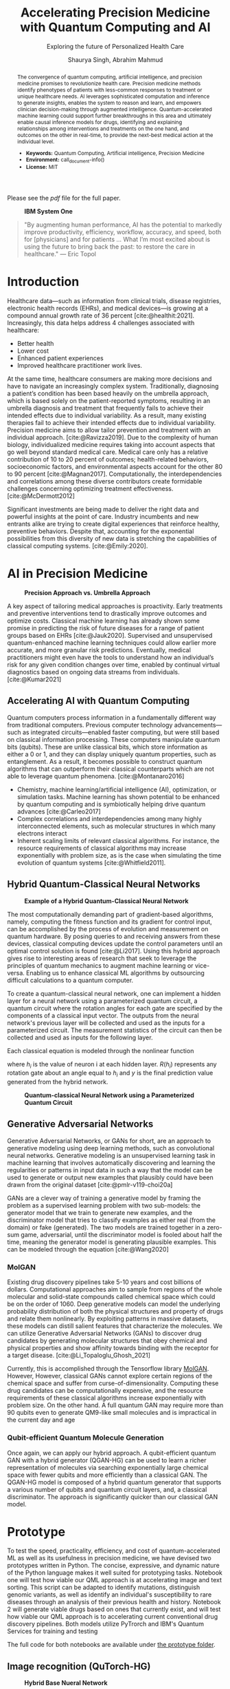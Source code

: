 #+title: Accelerating Precision Medicine with Quantum Computing and AI
#+subtitle: Exploring the future of Personalized Health Care
#+author: Shaurya Singh, Abrahim Mahmud
#+startup: fold

#+latex_class: chameleon

#+options: coverpage:yes
#+options: html-style:nil
#+options: html-scripts:nil
#+options: html-postamble:nil
#+options: broken-links:mark

#+cite_export: csl apa.csl
#+bibliography: bibliography.bib

Please see the [[paper.pdf][pdf]] file for the full paper.

#+begin_abstract
The convergence of quantum computing, artificial intelligence, and precision medicine promises to revolutionize health care. Precision medicine methods identify phenotypes of patients with less-common responses to treatment or unique healthcare needs.  AI  leverages sophisticated computation and inference to generate insights, enables the system to reason and learn, and empowers clinician decision-making through augmented intelligence. Quantum-accelerated machine learning could support further breakthroughs in this area and ultimately enable causal inference models for drugs, identifying and explaining relationships among interventions and treatments on the one hand, and outcomes on the other in real-time, to provide the next-best medical action at the individual level.

- *Keywords:* Quantum Computing, Artificial intelligence, Precision Medicine
- *Environment:* call_document-info()
- *License:* MIT
#+end_abstract

#+caption: *IBM System One*
#+attr_html: :width 100%
[[file:./assets/sysone.jpg]]

#+begin_quote
"By augmenting human performance, AI has the potential to markedly improve productivity, efficiency, workflow, accuracy, and speed, both for [physicians] and for patients … What I’m most excited about is using the future to bring back the past: to restore the care in healthcare." @@latex:\mbox{@@--- Eric Topol@@latex:}@@
#+end_quote

* Introduction

Healthcare data—such as information from clinical trials, disease registries, electronic health records (EHRs), and medical devices—is growing at a compound annual growth rate of 36 percent [cite:@healthit:2021]. Increasingly, this data helps address 4 challenges associated with healthcare:

- Better health
- Lower cost
- Enhanced patient experiences
- Improved healthcare practitioner work lives.

At the same time, healthcare consumers are making more decisions and have to navigate an increasingly complex system. Traditionally, diagnosing a patient’s condition has been based heavily on the umbrella approach, which is based solely on the patient-reported symptoms, resulting in an umbrella diagnosis and treatment that frequently fails to achieve their intended effects due to individual variability. As a result, many existing therapies fail to achieve their intended effects due to individual variability. Precision medicine aims to allow tailor prevention and treatment with an individual approach. [cite:@Ravizza2019]. Due to the complexity of human biology, individualized medicine requires taking into account aspects that go well beyond standard medical care. Medical care only has a relative contribution of 10 to 20 percent of outcomes; health-related behaviors, socioeconomic factors, and environmental aspects account for the other 80 to 90 percent [cite:@Magnan2017]. Computationally, the interdependencies and correlations among these diverse contributors create formidable challenges concerning optimizing treatment effectiveness. [cite:@McDermott2012]

Significant investments are being made to deliver the right data and powerful insights at the point of care. Industry incumbents and new entrants alike are trying to create digital experiences that reinforce healthy, preventive behaviors. Despite that, accounting for the exponential possibilities from this diversity of new data is stretching the capabilities of classical computing systems. [cite:@Emily:2020].

* AI in Precision Medicine

#+caption: *Precision Approach vs. Umbrella Approach*
#+attr_html: ::width 100%
[[file:./assets/precisionMedicineApproach.png]]

A key aspect of tailoring medical approaches is proactivity. Early treatments and preventive interventions tend to drastically improve outcomes and optimize costs. Classical machine learning has already shown some promise in predicting the risk of future diseases for a range of patient groups based on EHRs [cite:@Jauk2020]. Supervised and unsupervised quantum-enhanced machine learning techniques could allow earlier more accurate, and more granular risk predictions. Eventually, medical practitioners might even have the tools to understand how an individual’s risk for any given condition changes over time, enabled by continual virtual diagnostics based on ongoing data streams from individuals. [cite:@Kumar2021]

** Accelerating AI with Quantum Computing

Quantum computers process information in a fundamentally different way from traditional computers. Previous computer technology advancements—such as integrated circuits—enabled faster computing, but were still based on classical information processing. These computers manipulate quantum bits (qubits). These are unlike classical bits, which store information as either a 0 or 1, and they can display uniquely quantum properties, such as entanglement. As a result, it becomes possible to construct quantum algorithms that can outperform their classical counterparts which are not able to leverage quantum phenomena. [cite:@Montanaro2016]

- Chemistry, machine learning/artificial intelligence (AI), optimization, or simulation tasks. Machine learning has shown potential to be enhanced by quantum computing and is symbiotically helping drive quantum advances [cite:@Carleo2017]
- Complex correlations and interdependencies among many highly interconnected elements, such as molecular structures in which many electrons interact
- Inherent scaling limits of relevant classical algorithms. For instance, the resource requirements of classical algorithms may increase exponentially with problem size, as is the case when simulating the time evolution of quantum systems [cite:@Whitfield2011].

** Hybrid Quantum-Classical Neural Networks

#+caption: *Example of a Hybrid Quantum-Classical Neural Network*
#+attr_html: :width 100%
[[file:./assets/hybridnetwork.png]]

The most computationally demanding part of gradient-based algorithms, namely, computing the fitness function and its gradient for control input, can be accomplished by the process of evolution and measurement on quantum hardware. By posing queries to and receiving answers from these devices, classical computing devices update the control parameters until an optimal control solution is found [cite:@Li2017]. Using this hybrid approach gives rise to interesting areas of research that seek to leverage the principles of quantum mechanics to augment machine learning or vice-versa. Enabling us to enhance classical ML algorithms by outsourcing difficult calculations to a quantum computer.

To create a quantum-classical neural network, one can implement a hidden layer for a neural network using a parameterized quantum circuit, a quantum circuit where the rotation angles for each gate are specified by the components of a classical input vector. The outputs from the neural network's previous layer will be collected and used as the inputs for a parameterized circuit. The measurement statistics of the circuit can then be collected and used as inputs for the following layer.

Each classical equation is modeled through the nonlinear function

\begin{align}
h_{x}=\sigma(w_{a}x_{a}+w_{b}x_{b}+w_{c}x_{c})
\end{align}

where \(h_{i}\) is the value of neuron i at each hidden layer. \(R(h_{i})\) represents any rotation gate about an angle equal to \(h_{i}\) and \(y\) is the final prediction value generated from the hybrid network.

#+caption: *Quantum-classical Neural Network using a Parameterized Quantum Circuit*
#+attr_html: :width 100%
[[file:./assets/neuralnetworkQC.png]]

** Generative Adversarial Networks

Generative Adversarial Networks, or GANs for short, are an approach to generative modeling using deep learning methods, such as convolutional neural networks. Generative modeling is an unsupervised learning task in machine learning that involves automatically discovering and learning the regularities or patterns in input data in such a way that the model can be used to generate or output new examples that plausibly could have been drawn from the original dataset [cite:@pmlr-v119-choi20a]

GANs are a clever way of training a generative model by framing the problem as a supervised learning problem with two sub-models: the generator model that we train to generate new examples, and the discriminator model that tries to classify examples as either real (from the domain) or fake (generated). The two models are trained together in a zero-sum game, adversarial, until the discriminator model is fooled about half the time, meaning the generator model is generating plausible examples. This can be modeled through the equation [cite:@Wang2020]

\begin{align}
\min_{G}\max_{D}\mathbb{E}_{x\sim p_{\text{data}}(x)}[\log{D(x)}] +  \mathbb{E}_{z\sim p_{\text{generated}}(z)}[1 - \log{D(G(z))}]
\end{align}

*** MolGAN

Existing drug discovery pipelines take 5-10 years and cost billions of dollars. Computational approaches aim to sample from regions of the whole molecular and solid-state compounds called chemical space which could be on the order of 1060. Deep generative models can model the underlying probability distribution of both the physical structures and property of drugs and relate them nonlinearly. By exploiting patterns in massive datasets, these models can distill salient features that characterize the molecules. We can utilize Generative Adversarial Networks (GANs) to discover drug candidates by generating molecular structures that obey chemical and physical properties and show affinity towards binding with the receptor for a target disease. [cite:@Li_Topaloglu_Ghosh_2021]

Currently, this is accomplished through the Tensorflow library [[https://github.com/nicola-decao/MolGAN][MolGAN]]. However,  However, classical GANs cannot explore certain regions of the chemical space and suffer from curse-of-dimensionality. Computing these drug candidates can be computationally expensive, and the resource requirements of these classical algorithms increase exponentially with problem size. On the other hand. A full quantum GAN may require more than 90 qubits even to generate QM9-like small molecules and is impractical in the current day and age

*** Qubit-efficient Quantum Molecule Generation

Once again, we can apply our hybrid approach. A qubit-efficient quantum GAN with a hybrid generator (QGAN-HG) can be used to learn a richer representation of molecules via searching exponentially large chemical space with fewer qubits and more efficiently than a classical GAN. The QGAN-HG model is composed of a hybrid quantum generator that supports a various number of qubits and quantum circuit layers, and, a classical discriminator. The approach is significantly quicker than our classical GAN model.

#+attr_html: ::width 100%
[[file:./assets/systemarchitecture.png]]

* Prototype

To test the speed, practicality, efficiency, and cost of quantum-accelerated ML as well as its usefulness in precision medicine, we have devised two prototypes written in Python. The concise, expressive, and dynamic nature of the Python language makes it well suited for prototyping tasks. Notebook one will test how viable our QML approach is at accelerating image and text sorting. This script can be adapted to identify mutations, distinguish genomic variants, as well as identify an individual's susceptibility to rare diseases through an analysis of their previous health and history. Notebook 2 will generate viable drugs based on ones that currently exist, and will test how viable our QML approach is to accelerating current conventional drug discovery pipelines. Both models utilize PyTrorch and IBM's Quantum Services for training and testing

The full code for both notebooks are available under [[file:prototype/][the prototype folder]].

** Image recognition (QuTorch-HG)

#+caption: *Hybrid Base Nueral Network*
#+attr_html: :width 100%
[[file:./assets/imagenet.png]]

We have created a base neural network model, which utilizes hybrid machine learning to create a model trained from any dataset in ImageNet format. The base model is used as the base for Transfer Learning, on an Image Classification task (based on resnet18). The last layer of this pre-trained model (fully connected/FC layer) is then modified through a quantum machine learning framework, generating a new model. We will be testing its efficiency, practicality, and accuracy. We are training the model with 4 Qubits at 8 epochs. Loss is calculated using the Huber loss method, with the following equation

\begin{align}
L_{\delta}=
    \left\{\begin{matrix}
        \frac{1}{2}(y - \hat{y})^{2} & if \left | (y - \hat{y})  \right | < \delta\\
        \delta ((y - \hat{y}) - \frac1 2 \delta) & otherwise
    \end{matrix}\right.
\end{align}

Accuracy is calculated via a confusion matrix, with the following metrics

\begin{align}
Accuracy &= \frac{TP+TN}{TP+TN+FP+FN}\\
Precision &= \frac{TP}{TP+FP}\\
Recall &= \frac{TP}{TP+FN}\\
F1 &= \frac{2*Precision*Recall}{Precision+Recall} = \frac{2*TP}{2*TP+FP+FN}
\end{align}

** Quantum Accelerated Drug & Molecule Generation (QGAN-HG)

#+caption: *Quantum Accelerated Molecule Generation*
#+attr_html: :width 100%
[[file:./assets/quganflow.png]]

Firstly, only generated molecules that have a high affinity towards the receptor binding sites are considered valid. [cite:@Andreyev2020] Next, a parameterized quantum circuit with last-layer N measures the expectation values and processes them through a classical stage. Then, we apply the atom layer and bond layer to generate synthetic molecular graphs. Afterward, a batch of real molecules from a training dataset (in this case we are using QM9) and a batch of generated synthetic molecules are fed into a classical discriminator for real/synthetic prediction and Frechet distance score calculation.

** Data

Our Image Data is obtained from Standford's ImageNet collection, a large-scale ontology of images built upon the WordNet structure. ImageNet aims to populate the majority of the 80,000 synsets of WordNet with an average of 500–1000 clean and full-resolution images, with currently over 14,197,122 images and 21841 synsets indexed. The specific dataset used in this example can be found at [[https://www.kaggle.com/paultimothymooney/chest-xray-pneumonia][Paul Timothy: Chest X-RAY Pneumonia Dataset]] and is licensed under CC0 1.0: Public Domain.

The Molecular data used to train our MolGAN and QuGAN models is the QM9 Dataset obtained from Anatole von Lilienfeld. The dataset contains the computed geometric, energetic, electronic, and thermodynamic properties for 134k stable small organic molecules made up of CHONF. These molecules correspond to the subset of all 133,885 species with up to nine heavy atoms (CONF) out of the GDB-17 chemical universe of 166 billion organic molecules. The model is trained on geometries, corresponding harmonic frequencies, dipole moments, polarizabilities, energies, and enthalpies. [cite:@Raghunathan2019]

** Tools and Hardware

The open-source Qiskit framework provides convenient access to multiple quantum simulators as well as a real quantum computer backend. The user can choose to utilize either IBM's cloud-based QASM simulator technology, Google's local equivalent Cirq, or Pennylane's quicker but less accurate lightning simulator. All three backends allow for quick training and testing via quantum simulators and real quantum hardware [cite:@cross2018ibm].

#+caption: *Actual vs. Simulated Hardware*
#+attr_latex: :width 250pt
#+attr_html: :width 100%
[[file:./assets/simulatedvsreal.png]]

While simulated hardware produces /slightly/ different results to actual hardware, the margin is within 1%. The tests below were conducted using actual IBMQ hardware, on the =ibmq_lima= quantum computer [cite:@IBM:2021]

Code is developed in emacs' org-mode, combined with Jupyter kernels allowing for quick prototyping, and utilize PyTorch for pre-processing and post-processing of our neural network, taking advantage of GPU Acceleration via Nvidia CUDA if available. This allows us to process images in real time on Google's Compute Engine VM's via Google Colab, allowing for low operating costs, high performance, and good portability. Org-Mode allows us to document our code and easily integrate with other languages, while staying in a simple plain text format.

#+caption: *Jupyter in Org-Mode*
#+attr_html: :width 100%
[[file:./assets/literatejupyter.png]]

Nix and NixOS are used for dependency management, allowing us to create reproducible, binary cached, distributed, and non-privileged builds for our software. This also allows for quicker deployments on hardware and provides stability for the end-user, as well as allows us to quickly spin up development environments on UNIX-based hardware.

#+caption: *Sample Generated Quantum Circuit on IBMQ*
#+attr_html: :width 100%
[[file:./assets/circuit.png]]

* Results

** Speed

This is the largest benefit of quantum-accelerated machine learning.  We can see that in both algorithms, quantum computing provided an exponential increase in speed over the non-accelerated counterpart. In the case of QGAN, We can see anywhere from an 8-32% decrease in the time needed to generate molecules, with the same input parameters. In the case of our QuTorch-HG algorithm, it can process a batch of images within 1/10th of a second, allowing for models to be trained at 95% accuracy in under 5 minutes. A similar model, written with TensorFlow and trained on the same CPU, took 32 minutes to achieve 94.3% accuracy.

#+caption: *Training comparison among GAN flavors*
#+attr_html: :width 100%
[[file:./assets/quganresults.png]]

** Accuracy

In both prototypes, accuracy was as expected. The QuTorch-HG algorithm tested at around 96.23% accuracy on average after 8 epochs. The QGAN prototype created valid molecules 100% of the time during our testing.

#+caption: *Training Accuracy vs. Epochs*
#+attr_html: :width 100%
#+attr_latex: :width 250pt
[[file:./assets/output1.png]]
[[file:./assets/output2.png]]

#+caption: *Analysis of Pneumonia through our QuTorch-HG algorithm*
#+attr_html: :width 100%
#+attr_latex: :width 250pt
[[file:./assets/output3.png]]

#+caption: *Sample Generated Molecule through our QGAN-HG algorithm*
#+attr_html: :width 100%
#+attr_latex: :width 250pt
[[file:./assets/output4.png]]

** Pricing

As of early 2022, IBM Quantum Services allows researchers and students to use their 5 qubit quantum computers for development free of charge. The GPU accelerator was provided by Google's Colab program, free of charge as well. Those looking for real-time analysis can utilize Google Compute Engine VM's, such as the A2 Accelerator for just $0.009 an hour. Our hybrid model is efficient and as all computation is handled through the cloud, energy costs are nominal.

On the other hand, our algorithms can also be applied to healthcare cost analysis, such as improving insurance pricing computations, allowing for lower average premiums, as well as better-tailored premium options. We strongly believe investing in quantum computing now will result in increased profits in the future.

** Frontend

In order to provide users an easy interface to collect and store their data, we created a Frontend written in React. Through React, we created a website that can collect crucial information, display user data, as well as ensure each user has their data easily accessible and protected through a database managed on firestore, backed up Google's OAuth authentication. Each user can view their likely hood for rare diseases, can document any symptoms or issues they're experiencing, talk with a live doctor, and analyze XRAY-scans.

The full code for both notebooks are available under [[file:frontend/][the frontend folder]].

#+caption: *Google Login with Firebase*
#+attr_html: :width 100%
[[file:./assets/QML-PM_LOGIN.png]]

#+caption: *React-based User Dashboard and Frontend*
#+attr_html: :width 100%
[[file:./assets/QML-PM_DASHBOARD.png]]

* Conclusion and Further Research

Healthcare data, collected from the many different modalities and locations that surround patients—is underused today. Clinical factors only account for a small percentage of health-relevant data. Therefore, obtaining actionable insights from other areas, including genomics, behavior, and social and environmental influences, is critical.

Quantum-enhanced machine learning algorithms stand out for their breadth of application, their efficiency, and relatively low running costs. We are entering an era where the characteristics of health datasets, such as being frequently heterogeneous and unevenly distributed, are producing complex computational challenges for modern AI. For instance, researchers have been exploring how to speed up the computationally expensive algorithms that are at the core of machine learning and AI modeling with quantum approaches, including operations with large matrices.

The maturity horizons of quantum computing use cases in healthcare depend not only on cross-industry quantum algorithm and hardware developments but also on the increasing availability of relevant data. While certain modalities are already being leveraged for advanced computational modeling, health-relevant datasets are rapidly growing from increases in both the number of people being “instrumented,” as well as the data types being collected. As the number of accessible health-relevant data sources continues to grow, the potential for quantum computing to add value likewise increases. AI in medicine will continue to proactively predict, analyze, and prevent disease, and quantum acceleration will play a key role in creating target treatments and identifying complex mutations.

* References

#+print_bibliography: 

#+begin_quote
We acknowledge the use of IBM Quantum services for this work. The views expressed are those of the authors, and do not reflect the official policy or position of IBM or the IBM Quantum team.
#+end_quote

* Code snippets :noexport:
** Notebook information :lisp:

#+name: document-info
#+header: :var python=python-version emacs=emacs-version org=org-version
#+begin_src python :results raw :exports results
return f"{emacs}, {org} & {python}"
#+end_src
#+results: document-info

** Emacs version :lisp:

#+name: emacs-version
#+begin_src emacs-lisp :export none :results raw
(format "[[https://www.gnu.org/software/emacs/][Emacs]] %d.%d"
        emacs-major-version emacs-minor-version)
#+end_src

** Org mode version :lisp:

#+name: org-version
#+begin_src emacs-lisp :export none :results raw
(format "[[https://www.gnu.org/software/emacs/][Org mode]] %s"
        (org-version nil nil))
#+end_src

** Python version :python:

#+name: python-version
#+begin_src python :export none :results raw
import platform
version = platform.python_version()
return f"[[https://www.python.org/][Python]] {version}"
#+end_src
